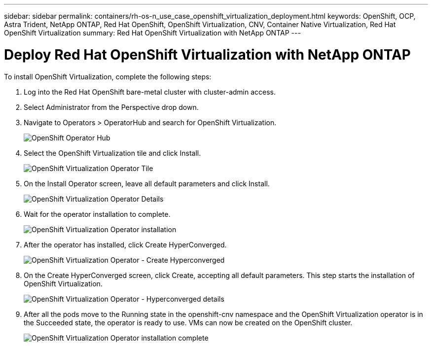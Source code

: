 ---
sidebar: sidebar
permalink: containers/rh-os-n_use_case_openshift_virtualization_deployment.html
keywords: OpenShift, OCP, Astra Trident, NetApp ONTAP, Red Hat OpenShift, OpenShift Virtualization, CNV, Container Native Virtualization, Red Hat OpenShift Virtualization
summary: Red Hat OpenShift Virtualization with NetApp ONTAP
---

= Deploy Red Hat OpenShift Virtualization with NetApp ONTAP
:hardbreaks:
:nofooter:
:icons: font
:linkattrs:
:imagesdir: ../media/

[.lead]
To install OpenShift Virtualization, complete the following steps:

.	Log into the Red Hat OpenShift bare-metal cluster with cluster-admin access.
.	Select Administrator from the Perspective drop down.
. Navigate to Operators > OperatorHub and search for OpenShift Virtualization.
+

image::redhat_openshift_image45.JPG[OpenShift Operator Hub]

.	Select the OpenShift Virtualization tile and click Install.
+

image::redhat_openshift_image46.JPG[OpenShift Virtualization Operator Tile]

.	On the Install Operator screen, leave all default parameters and click Install.
+

image::redhat_openshift_image47.JPG[OpenShift Virtualization Operator Details]

.	Wait for the operator installation to complete.
+

image::redhat_openshift_image48.JPG[OpenShift Virtualization Operator installation]

.	After the operator has installed, click Create HyperConverged.
+

image::redhat_openshift_image49.JPG[OpenShift Virtualization Operator - Create Hyperconverged]

.	On the Create HyperConverged screen, click Create, accepting all default parameters. This step starts the installation of OpenShift Virtualization.
+

image::redhat_openshift_image50.JPG[OpenShift Virtualization Operator - Hyperconverged details]

.	After all the pods move to the Running state in the openshift-cnv namespace and the OpenShift Virtualization operator is in the Succeeded state, the operator is ready to use. VMs can now be created on the OpenShift cluster.
+

image::redhat_openshift_image51.JPG[OpenShift Virtualization Operator installation complete]

